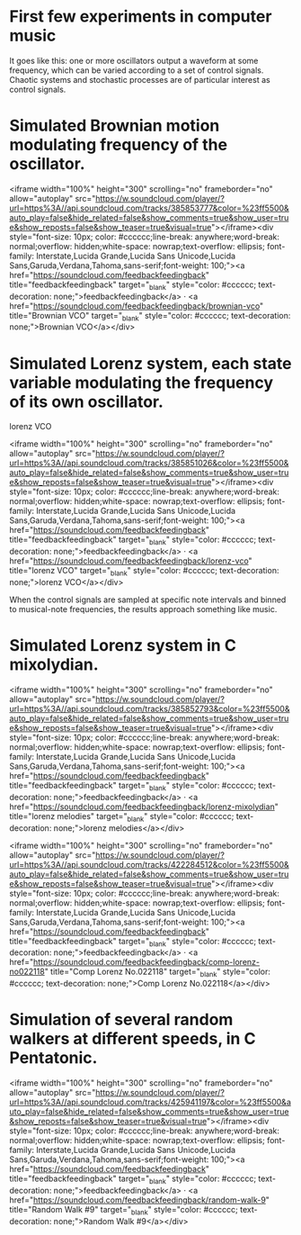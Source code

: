 * First few experiments in computer music

It goes like this: one or more oscillators output a waveform at some frequency, which can be varied according to a set of control signals.
Chaotic systems and stochastic processes are of particular interest as control signals.


* Simulated Brownian motion modulating frequency of the oscillator.
<iframe width="100%" height="300" scrolling="no" frameborder="no" allow="autoplay" src="https://w.soundcloud.com/player/?url=https%3A//api.soundcloud.com/tracks/385853777&color=%23ff5500&auto_play=false&hide_related=false&show_comments=true&show_user=true&show_reposts=false&show_teaser=true&visual=true"></iframe><div style="font-size: 10px; color: #cccccc;line-break: anywhere;word-break: normal;overflow: hidden;white-space: nowrap;text-overflow: ellipsis; font-family: Interstate,Lucida Grande,Lucida Sans Unicode,Lucida Sans,Garuda,Verdana,Tahoma,sans-serif;font-weight: 100;"><a href="https://soundcloud.com/feedbackfeedingback" title="feedbackfeedingback" target="_blank" style="color: #cccccc; text-decoration: none;">feedbackfeedingback</a> · <a href="https://soundcloud.com/feedbackfeedingback/brownian-vco" title="Brownian VCO" target="_blank" style="color: #cccccc; text-decoration: none;">Brownian VCO</a></div>

* Simulated Lorenz system, each state variable modulating the frequency of its own oscillator.
 lorenz VCO 

<iframe width="100%" height="300" scrolling="no" frameborder="no" allow="autoplay" src="https://w.soundcloud.com/player/?url=https%3A//api.soundcloud.com/tracks/385851026&color=%23ff5500&auto_play=false&hide_related=false&show_comments=true&show_user=true&show_reposts=false&show_teaser=true&visual=true"></iframe><div style="font-size: 10px; color: #cccccc;line-break: anywhere;word-break: normal;overflow: hidden;white-space: nowrap;text-overflow: ellipsis; font-family: Interstate,Lucida Grande,Lucida Sans Unicode,Lucida Sans,Garuda,Verdana,Tahoma,sans-serif;font-weight: 100;"><a href="https://soundcloud.com/feedbackfeedingback" title="feedbackfeedingback" target="_blank" style="color: #cccccc; text-decoration: none;">feedbackfeedingback</a> · <a href="https://soundcloud.com/feedbackfeedingback/lorenz-vco" title="lorenz VCO" target="_blank" style="color: #cccccc; text-decoration: none;">lorenz VCO</a></div>


When the control signals are sampled at specific note intervals and binned to musical-note frequencies,
the results approach something like music.

* Simulated Lorenz system in C mixolydian.

<iframe width="100%" height="300" scrolling="no" frameborder="no" allow="autoplay" src="https://w.soundcloud.com/player/?url=https%3A//api.soundcloud.com/tracks/385852793&color=%23ff5500&auto_play=false&hide_related=false&show_comments=true&show_user=true&show_reposts=false&show_teaser=true&visual=true"></iframe><div style="font-size: 10px; color: #cccccc;line-break: anywhere;word-break: normal;overflow: hidden;white-space: nowrap;text-overflow: ellipsis; font-family: Interstate,Lucida Grande,Lucida Sans Unicode,Lucida Sans,Garuda,Verdana,Tahoma,sans-serif;font-weight: 100;"><a href="https://soundcloud.com/feedbackfeedingback" title="feedbackfeedingback" target="_blank" style="color: #cccccc; text-decoration: none;">feedbackfeedingback</a> · <a href="https://soundcloud.com/feedbackfeedingback/lorenz-mixolydian" title="lorenz melodies" target="_blank" style="color: #cccccc; text-decoration: none;">lorenz melodies</a></div>


<iframe width="100%" height="300" scrolling="no" frameborder="no" allow="autoplay" src="https://w.soundcloud.com/player/?url=https%3A//api.soundcloud.com/tracks/422284512&color=%23ff5500&auto_play=false&hide_related=false&show_comments=true&show_user=true&show_reposts=false&show_teaser=true&visual=true"></iframe><div style="font-size: 10px; color: #cccccc;line-break: anywhere;word-break: normal;overflow: hidden;white-space: nowrap;text-overflow: ellipsis; font-family: Interstate,Lucida Grande,Lucida Sans Unicode,Lucida Sans,Garuda,Verdana,Tahoma,sans-serif;font-weight: 100;"><a href="https://soundcloud.com/feedbackfeedingback" title="feedbackfeedingback" target="_blank" style="color: #cccccc; text-decoration: none;">feedbackfeedingback</a> · <a href="https://soundcloud.com/feedbackfeedingback/comp-lorenz-no022118" title="Comp Lorenz No.022118" target="_blank" style="color: #cccccc; text-decoration: none;">Comp Lorenz No.022118</a></div>




* Simulation of several random walkers at different speeds, in C Pentatonic.
<iframe width="100%" height="300" scrolling="no" frameborder="no" allow="autoplay" src="https://w.soundcloud.com/player/?url=https%3A//api.soundcloud.com/tracks/425941197&color=%23ff5500&auto_play=false&hide_related=false&show_comments=true&show_user=true&show_reposts=false&show_teaser=true&visual=true"></iframe><div style="font-size: 10px; color: #cccccc;line-break: anywhere;word-break: normal;overflow: hidden;white-space: nowrap;text-overflow: ellipsis; font-family: Interstate,Lucida Grande,Lucida Sans Unicode,Lucida Sans,Garuda,Verdana,Tahoma,sans-serif;font-weight: 100;"><a href="https://soundcloud.com/feedbackfeedingback" title="feedbackfeedingback" target="_blank" style="color: #cccccc; text-decoration: none;">feedbackfeedingback</a> · <a href="https://soundcloud.com/feedbackfeedingback/random-walk-9" title="Random Walk #9" target="_blank" style="color: #cccccc; text-decoration: none;">Random Walk #9</a></div>


